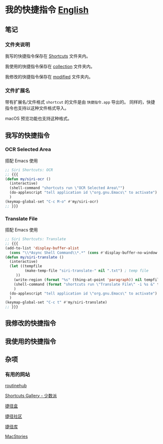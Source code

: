 * 我的快捷指令 [[./README.md][English]]


** 笔记

*** 文件夹说明

我写的快捷指令保存在 [[./Shortcuts/][Shortcuts]] 文件夹内。

我使用的快捷指令保存在 [[./Shortcuts/collection/][collection]] 文件夹内。

我修改的快捷指令保存在 [[./Shortcuts/modified/][modified]] 文件夹内。

*** 文件扩展名

带有扩展名/文件格式 =shortcut= 的文件是由 =快捷指令.app= 导出的。
同样的，快捷指令也支持以这种文件格式导入。

macOS 预览功能也支持这种格式。

** 我写的快捷指令

*** OCR Selected Area

搭配 Emacs 使用

#+begin_src emacs-lisp
;; Siri Shortcuts: OCR
;; {{{
(defun my/siri-ocr ()
  (interactive)
  (shell-command "shortcuts run \"OCR Selected Area\"")
  (do-applescript "tell application id \"org.gnu.Emacs\" to activate")
  )
(keymap-global-set "C-c M-o" #'my/siri-ocr)
;; }}}
#+end_src

*** Translate File

搭配 Emacs 使用

#+begin_src emacs-lisp
;; Siri Shortcuts: Translate
;; {{{
(add-to-list 'display-buffer-alist
  (cons "\\*Async Shell Command\\*.*" (cons #'display-buffer-no-window nil)))
(defun my/siri-translate ()
  (interactive)
  (let ((tempfile
         (make-temp-file "siri-translate-" nil ".txt") ; temp file
	 ))
    (write-region (format "%s" (thing-at-point 'paragraph)) nil tempfile)
    (shell-command (format "shortcuts run \"Translate File\" -i %s &" tempfile))
    )
  (do-applescript "tell application id \"org.gnu.Emacs\" to activate")
  )
(keymap-global-set "C-c t" #'my/siri-translate)
;; }}}
#+end_src


** 我修改的快捷指令


** 我使用的快捷指令


** 杂项


*** 有用的网站

[[https://routinehub.co][routinehub]]

[[https://shortcuts.sspai.com/][Shortcuts Gallery - 少数派]]

[[https://jiejinghe.com][捷径盒]]

[[https://sharecuts.cn][捷径社区]]

[[https://jiejingku.net][捷径库]]

[[https://www.macstories.net/shortcuts/][MacStories]]




